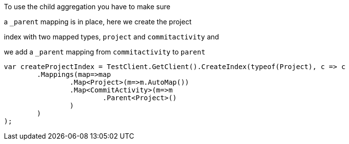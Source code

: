 :ref_current: http://www.elastic.co/guide/elasticsearch/reference/current

To use the child aggregation you have to make sure 
a `_parent` mapping is in place, here we create the project
index with two mapped types, `project` and `commitactivity` and 
we add a `_parent` mapping from `commitactivity` to `parent` 

[source, csharp]
----
var createProjectIndex = TestClient.GetClient().CreateIndex(typeof(Project), c => c
	.Mappings(map=>map
		.Map<Project>(m=>m.AutoMap())
		.Map<CommitActivity>(m=>m
			.Parent<Project>()
		)
	)
);
----
